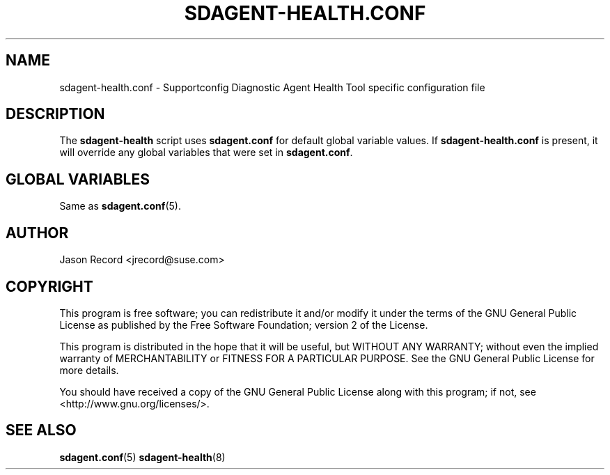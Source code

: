 .TH SDAGENT-HEALTH.CONF 5 "20 Mar 2014" "sca-appliance-agent" "Supportconfig Analysis Manual"
.SH NAME
sdagent-health.conf - Supportconfig Diagnostic Agent Health Tool specific configuration file
.SH DESCRIPTION
The \fBsdagent-health\fR script uses \fBsdagent.conf\fR for default global variable values. If \fBsdagent-health.conf\fR is present, it will override any global variables that were set in \fBsdagent.conf\fR.
.SH GLOBAL VARIABLES
Same as \fBsdagent.conf\fR(5).
.SH AUTHOR
Jason Record <jrecord@suse.com>
.SH COPYRIGHT
This program is free software; you can redistribute it and/or modify
it under the terms of the GNU General Public License as published by
the Free Software Foundation; version 2 of the License.
.PP
This program is distributed in the hope that it will be useful,
but WITHOUT ANY WARRANTY; without even the implied warranty of
MERCHANTABILITY or FITNESS FOR A PARTICULAR PURPOSE.  See the
GNU General Public License for more details.
.PP
You should have received a copy of the GNU General Public License
along with this program; if not, see <http://www.gnu.org/licenses/>.
.SH SEE ALSO
.BR sdagent.conf (5)
.BR sdagent-health (8)

